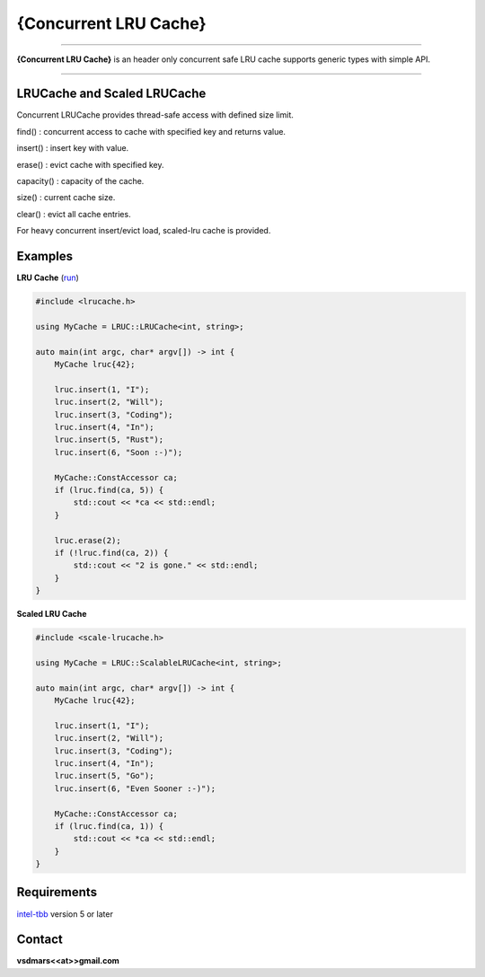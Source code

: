 {Concurrent LRU Cache}
=====

.. All external links are here
.. image:: https://github.com/vsdmars/LN_LRU_Cache/actions/workflows/lruc_action.yaml/badge.svg?branch=master
  :target: https://github.com/vsdmars/LN_LRU_Cache/actions/workflows/lruc_action.yaml
.. image:: https://app.codacy.com/project/badge/Grade/8613cff7339947578b7a8897535a1f88
  :target: https://www.codacy.com/gh/vsdmars/LN_LRU_Cache/dashboard?utm_source=github.com&amp;utm_medium=referral&amp;utm_content=vsdmars/LN_LRU_Cache&amp;utm_campaign=Badge_Grade
.. _intel-tbb: https://github.com/oneapi-src/oneTBB
.. ;; And now we continue with the actual content

----

**{Concurrent LRU Cache}** is an header only concurrent safe LRU cache supports generic types with simple API.

----

LRUCache and Scaled LRUCache
----------------------------
Concurrent LRUCache provides thread-safe access with defined size limit.

find() : concurrent access to cache with specified key and returns value.

insert() : insert key with value.

erase() : evict cache with specified key.

capacity() : capacity of the cache.

size() : current cache size.

clear() : evict all cache entries.

For heavy concurrent insert/evict load, scaled-lru cache is provided.


Examples
--------
**LRU Cache** (`run <https://godbolt.org/z/Y6he8z9Gf>`_)

.. code:: c++

    #include <lrucache.h>

    using MyCache = LRUC::LRUCache<int, string>;

    auto main(int argc, char* argv[]) -> int {
        MyCache lruc{42};

        lruc.insert(1, "I");
        lruc.insert(2, "Will");
        lruc.insert(3, "Coding");
        lruc.insert(4, "In");
        lruc.insert(5, "Rust");
        lruc.insert(6, "Soon :-)");

        MyCache::ConstAccessor ca;
        if (lruc.find(ca, 5)) {
            std::cout << *ca << std::endl;
        }

        lruc.erase(2);
        if (!lruc.find(ca, 2)) {
            std::cout << "2 is gone." << std::endl;
        }
    }

**Scaled LRU Cache**

.. code:: c++

    #include <scale-lrucache.h>

    using MyCache = LRUC::ScalableLRUCache<int, string>;

    auto main(int argc, char* argv[]) -> int {
        MyCache lruc{42};

        lruc.insert(1, "I");
        lruc.insert(2, "Will");
        lruc.insert(3, "Coding");
        lruc.insert(4, "In");
        lruc.insert(5, "Go");
        lruc.insert(6, "Even Sooner :-)");

        MyCache::ConstAccessor ca;
        if (lruc.find(ca, 1)) {
            std::cout << *ca << std::endl;
        }
    }


Requirements
------------
`intel-tbb`_ version 5 or later



Contact
-------
**vsdmars<<at>>gmail.com**
